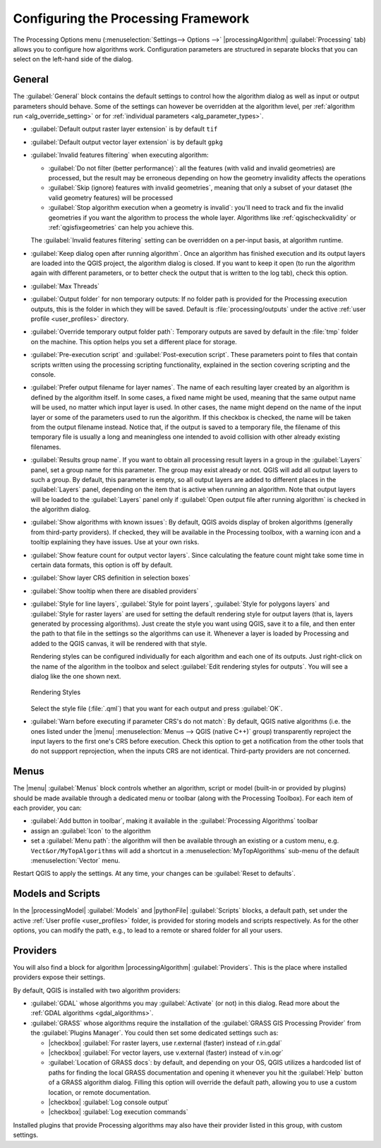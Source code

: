 .. _`processing.options`:

**************************************
 Configuring the Processing Framework
**************************************

.. only:: html

   .. contents::
      :local:

The Processing Options menu (:menuselection:`Settings--> Options -->`
|processingAlgorithm| :guilabel:`Processing` tab) allows you to configure how algorithms work.
Configuration parameters are structured in separate blocks that you can
select on the left-hand side of the dialog.

.. _processing_general_settings:

General
=======

The :guilabel:`General` block contains the default settings to control
how the algorithm dialog as well as input or output parameters should behave.
Some of the settings can however be overridden at the algorithm level,
per :ref:`algorithm run <alg_override_setting>`
or for :ref:`individual parameters <alg_parameter_types>`.

* :guilabel:`Default output raster layer extension` is by default ``tif``
* :guilabel:`Default output vector layer extension` is by default ``gpkg``
* :guilabel:`Invalid features filtering` when executing algorithm:

  * :guilabel:`Do not filter (better performance)`: all the features
    (with valid and invalid geometries) are processed, but the result may be erroneous
    depending on how the geometry invalidity affects the operations
  * :guilabel:`Skip (ignore) features with invalid geometries`,
    meaning that only a subset of your dataset (the valid geometry features)
    will be processed
  * :guilabel:`Stop algorithm execution when a geometry is invalid`:
    you'll need to track and fix the invalid geometries if you want the algorithm
    to process the whole layer. Algorithms like :ref:`qgischeckvalidity` or
    :ref:`qgisfixgeometries` can help you achieve this.

  The :guilabel:`Invalid features filtering` setting can be overridden
  on a per-input basis, at algorithm runtime.
* :guilabel:`Keep dialog open after running algorithm`. Once an algorithm
  has finished execution and its output layers are loaded into the QGIS
  project, the algorithm dialog is closed. If you want to keep it open
  (to run the algorithm again with different parameters, or to better
  check the output that is written to the log tab), check this option.
* :guilabel:`Max Threads`
* :guilabel:`Output folder` for non temporary outputs: If no folder path
  is provided for the Processing execution outputs, this is the folder in which
  they will be saved. Default is :file:`processing/outputs` under the active
  :ref:`user profile <user_profiles>` directory.
* :guilabel:`Override temporary output folder path`: Temporary outputs are
  saved by default in the :file:`tmp` folder on the machine.
  This option helps you set a different place for storage.
* :guilabel:`Pre-execution script` and :guilabel:`Post-execution script`.
  These parameters point to files that contain scripts written using the
  processing scripting functionality, explained in the section covering
  scripting and the console.
* :guilabel:`Prefer output filename for layer names`.
  The name of each resulting layer created by an algorithm is defined by
  the algorithm itself.
  In some cases, a fixed name might be used, meaning that the same output
  name will be used, no matter which input layer is used.
  In other cases, the name might depend on the name of the input layer or
  some of the parameters used to run the algorithm.
  If this checkbox is checked, the name will be taken from the output
  filename instead.
  Notice that, if the output is saved to a temporary file, the filename
  of this temporary file is usually a long and meaningless one intended
  to avoid collision with other already existing filenames.
* :guilabel:`Results group name`.
  If you want to obtain all processing result layers in a group in the
  :guilabel:`Layers` panel, set a group name for this parameter. The group
  may exist already or not. QGIS will add all output layers to such a group.
  By default, this parameter is empty, so all output layers are added to
  different places in the :guilabel:`Layers` panel, depending on the item
  that is active when running an algorithm.
  Note that output layers will be loaded to the :guilabel:`Layers` panel
  only if :guilabel:`Open output file after running algorithm` is checked
  in the algorithm dialog.
* :guilabel:`Show algorithms with known issues`: By default, QGIS avoids
  display of broken algorithms (generally from third-party providers).
  If checked, they will be available in the Processing toolbox, with a warning
  icon and a tooltip explaining they have issues. Use at your own risks.
* :guilabel:`Show feature count for output vector layers`. Since calculating
  the feature count might take some time in certain data formats, this option
  is off by default.
* :guilabel:`Show layer CRS definition in selection boxes`
* :guilabel:`Show tooltip when there are disabled providers`
* :guilabel:`Style for line layers`, :guilabel:`Style for point layers`,
  :guilabel:`Style for polygons layers` and
  :guilabel:`Style for raster layers` are used for setting the default
  rendering style for output layers (that is, layers generated by
  processing algorithms).
  Just create the style you want using QGIS, save it to a file, and then
  enter the path to that file in the settings so the algorithms can use
  it.
  Whenever a layer is loaded by Processing and added to the QGIS canvas,
  it will be rendered with that style.

  Rendering styles can be configured individually for each algorithm and
  each one of its outputs.
  Just right-click on the name of the algorithm in the toolbox and
  select :guilabel:`Edit rendering styles for outputs`.
  You will see a dialog like the one shown next.

  .. _figure_rendering_styles:

  .. figure:: img/rendering_styles.png
     :align: center

     Rendering Styles

  Select the style file (:file:`.qml`) that you want for each output
  and press :guilabel:`OK`.
* :guilabel:`Warn before executing if parameter CRS's do not match`: By default, QGIS native algorithms
  (i.e. the ones listed under the |menu| :menuselection:`Menus --> QGIS (native C++)` group)
  transparently reproject the input layers to the first one's CRS before execution.
  Check this option to get a notification from the other tools that do not suppport reprojection,
  when the inputs CRS are not identical.
  Third-party providers are not concerned.

Menus
=====

The |menu| :guilabel:`Menus` block controls whether an algorithm, script or
model (built-in or provided by plugins) should be made available
through a dedicated menu or toolbar (along with the Processing Toolbox).
For each item of each provider, you can:

* :guilabel:`Add button in toolbar`, making it available in the
  :guilabel:`Processing Algorithms` toolbar
* assign an :guilabel:`Icon` to the algorithm
* set a :guilabel:`Menu path`: the algorithm will then be available through
  an existing or a custom menu, e.g. ``Vect&or/MyTopAlgorithms`` will add a shortcut 
  in a :menuselection:`MyTopAlgorithms` sub-menu of the default :menuselection:`Vector` menu.

Restart QGIS to apply the settings.
At any time, your changes can be :guilabel:`Reset to defaults`.

Models and Scripts
==================

In the |processingModel| :guilabel:`Models` and |pythonFile| :guilabel:`Scripts` blocks,
a default path, set under the active :ref:`User profile <user_profiles>` folder,
is provided for storing models and scripts respectively.
As for the other options, you can modify the path, e.g., to lead to a remote or shared folder
for all your users.

Providers
=========

You will also find a block for algorithm |processingAlgorithm| :guilabel:`Providers`.
This is the place where installed providers expose their settings.

By default, QGIS is installed with two algorithm providers:

* :guilabel:`GDAL` whose algorithms you may :guilabel:`Activate` (or not) in this dialog.
  Read more about the :ref:`GDAL algorithms <gdal_algorithms>`.
* :guilabel:`GRASS` whose algorithms require the installation
  of the :guilabel:`GRASS GIS Processing Provider` from the :guilabel:`Plugins Manager`.
  You could then set some dedicated settings such as:

  * |checkbox| :guilabel:`For raster layers, use r.external (faster) instead of r.in.gdal`
  * |checkbox| :guilabel:`For vector layers, use v.external (faster) instead of v.in.ogr`
  * :guilabel:`Location of GRASS docs`: by default, and depending on your OS,
    QGIS utilizes a hardcoded list of paths for finding the local GRASS documentation
    and opening it whenever you hit the :guilabel:`Help` button of a GRASS algorithm dialog.
    Filling this option will override the default path, allowing you to use a custom location,
    or remote documentation.
  * |checkbox| :guilabel:`Log console output`
  * |checkbox| :guilabel:`Log execution commands`

Installed plugins that provide Processing algorithms may also have their provider 
listed in this group, with custom settings.
